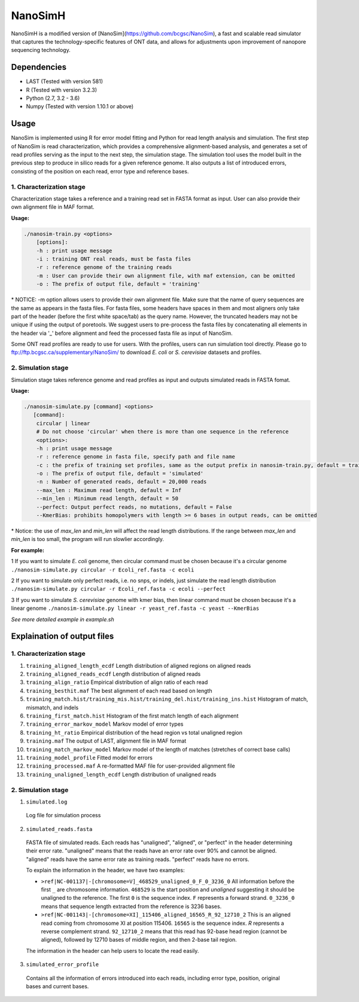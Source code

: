 NanoSimH
========

.. image:: https://travis-ci.org/karel-brinda/NanoSimH.svg?branch=master
    :target: https://travis-ci.org/karel-brinda/NanoSimH

NanoSimH is a modified version of [NanoSim](https://github.com/bcgsc/NanoSim), a fast and scalable read simulator that captures the technology-specific features of ONT data, and allows for adjustments upon improvement of nanopore sequencing technology.

Dependencies
------------

* LAST (Tested with version 581)  
* R (Tested with version 3.2.3)  
* Python (2.7, 3.2 - 3.6)  
* Numpy (Tested with version 1.10.1 or above)  

Usage
-----

NanoSim is implemented using R for error model fitting and Python for read length analysis and simulation. The first step of NanoSim is read characterization, which provides a comprehensive alignment-based analysis, and generates a set of read profiles serving as the input to the next step, the simulation stage. The simulation tool uses the model built in the previous step to produce in silico reads for a given reference genome. It also outputs a list of introduced errors, consisting of the position on each read, error type and reference bases.

1. Characterization stage
~~~~~~~~~~~~~~~~~~~~~~~~~

Characterization stage takes a reference and a training read set in FASTA format as input. User can also provide their own alignment file in MAF format.  

**Usage:**


.. code-block::

  ./nanosim-train.py <options>  
      [options]:  
      -h : print usage message  
      -i : training ONT real reads, must be fasta files  
      -r : reference genome of the training reads  
      -m : User can provide their own alignment file, with maf extension, can be omitted  
      -o : The prefix of output file, default = 'training'  

\* NOTICE: -m option allows users to provide their own alignment file. Make sure that the name of query sequences are the same as appears in the fasta files. For fasta files, some headers have spaces in them and most aligners only take part of the header (before the first white space/tab) as the query name. However, the truncated headers may not be unique if using the output of poretools. We suggest users to pre-process the fasta files by concatenating all elements in the header via '\_' before alignment and feed the processed fasta file as input of NanoSim.  

Some ONT read profiles are ready to use for users. With the profiles, users can run simulation tool directly. Please go to ftp://ftp.bcgsc.ca/supplementary/NanoSim/ to download *E. coli* or *S. cerevisiae* datasets and profiles.

2. Simulation stage  
~~~~~~~~~~~~~~~~~~~

Simulation stage takes reference genome and read profiles as input and outputs simulated reads in FASTA fomat.  

**Usage:**

.. code-block::

  ./nanosim-simulate.py [command] <options>  
     [command]:  
      circular | linear  
      # Do not choose 'circular' when there is more than one sequence in the reference  
      <options>:  
      -h : print usage message
      -r : reference genome in fasta file, specify path and file name  
      -c : the prefix of training set profiles, same as the output prefix in nanosim-train.py, default = training
      -o : The prefix of output file, default = 'simulated'  
      -n : Number of generated reads, default = 20,000 reads  
      --max_len : Maximum read length, default = Inf
      --min_len : Minimum read length, default = 50
      --perfect: Output perfect reads, no mutations, default = False  
      --KmerBias: prohibits homopolymers with length >= 6 bases in output reads, can be omitted  

\* Notice: the use of `max_len` and `min_len` will affect the read length distributions. If the range between `max_len` and `min_len` is too small, the program will run slowlier accordingly.  

**For example:**

1 If you want to simulate *E. coli* genome, then circular command must be chosen because it's a circular genome  
``./nanosim-simulate.py circular -r Ecoli_ref.fasta -c ecoli``

2 If you want to simulate only perfect reads, i.e. no snps, or indels, just simulate the read length distribution  
``./nanosim-simulate.py circular -r Ecoli_ref.fasta -c ecoli --perfect``

3 If you want to simulate *S. cerevisiae* genome with kmer bias, then linear command must be chosen because it's a linear genome  
``./nanosim-simulate.py linear -r yeast_ref.fasta -c yeast --KmerBias``

*See more detailed example in example.sh*

Explaination of output files  
----------------------------

1. Characterization stage
~~~~~~~~~~~~~~~~~~~~~~~~~

1. ``training_aligned_length_ecdf`` Length distribution of aligned regions on aligned reads  
2. ``training_aligned_reads_ecdf`` Length distribution of aligned reads  
3. ``training_align_ratio`` Empirical distribution of align ratio of each read  
4. ``training_besthit.maf`` The best alignment of each read based on length  
5. ``training_match.hist/training_mis.hist/training_del.hist/training_ins.hist`` Histogram of match, mismatch, and indels  
6. ``training_first_match.hist`` Histogram of the first match length of each alignment  
7. ``training_error_markov_model`` Markov model of error types  
8. ``training_ht_ratio`` Empirical distribution of the head region vs total unaligned region  
9. ``training.maf`` The output of LAST, alignment file in MAF format  
10. ``training_match_markov_model`` Markov model of the length of matches (stretches of correct base calls)  
11. ``training_model_profile`` Fitted model for errors  
12. ``training_processed.maf`` A re-formatted MAF file for user-provided alignment file  
13. ``training_unaligned_length_ecdf`` Length distribution of unaligned reads  

2. Simulation stage  
~~~~~~~~~~~~~~~~~~~

1. ``simulated.log``
  Log file for simulation process  
  
2. ``simulated_reads.fasta``
  FASTA file of simulated reads. Each reads has "unaligned", "aligned", or "perfect" in the header determining their error rate. "unaligned" means that the reads have an error rate over 90% and cannot be aligned. "aligned" reads have the same error rate as training reads. "perfect" reads have no errors.  
  
  To explain the information in the header, we have two examples:  

  * ``>ref|NC-001137|-[chromosome=V]_468529_unaligned_0_F_0_3236_0``  
    All information before the first ``_`` are chromosome information. ``468529`` is the start position and *unaligned* suggesting it should be unaligned to the reference. The first ``0`` is the sequence index. ``F`` represents a forward strand. ``0_3236_0`` means that sequence length extracted from the reference is 3236 bases.  
  * ``>ref|NC-001143|-[chromosome=XI]_115406_aligned_16565_R_92_12710_2``
    This is an aligned read coming from chromosome XI at position 115406. ``16565`` is the sequence index. `R` represents a reverse complement strand. ``92_12710_2`` means that this read has 92-base head region (cannot be aligned), followed by 12710 bases of middle region, and then 2-base tail region.  
  
  The information in the header can help users to locate the read easily.  
  
3. ``simulated_error_profile``
  Contains all the information of errors introduced into each reads, including error type, position, original bases and current bases.  
